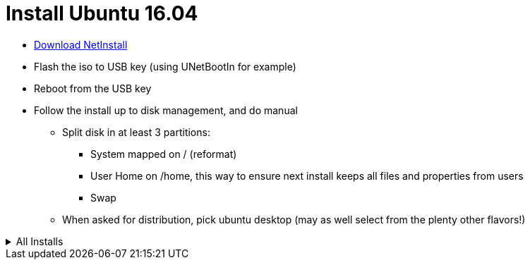 = Install Ubuntu 16.04
:hardbreaks:

* link:http://archive.ubuntu.com/ubuntu/dists/xenial-updates/main/installer-amd64/current/images/netboot/mini.iso[Download NetInstall]
* Flash the iso to USB key (using UNetBootIn for example)
* Reboot from the USB key
* Follow the install up to disk management, and do manual
** Split disk in at least 3 partitions:
*** System mapped on / (reformat)
*** User Home on /home, this way to ensure next install keeps all files and properties from users
*** Swap
** When asked for distribution, pick ubuntu desktop (may as well select from the plenty other flavors!)

.All Installs
[%collapsible]
=====

.For the very minimal set of tools, install below:
[source,bash]
----
$ sudo apt-get install gparted synaptic cifs-utils kdiff3 7z krename krusader
----

.Media
Using these very often. There is no need to name below too much:
- vlc: greatest video and music reader
- digikam: THE best photo library management by far
- audacity: whenever need to edit sound
- dvdrip: whenever you buy a DVD, rip it to NAS for streaming later, and forget about it

[source,bash]
----
$ sudo apt-get install vlc audacity digikam dvdrip k3b
----

.Install Oracle JDK 8
Java is needed for many softwares.
Add the ppa, update and install:

[source,bash]
----
$ sudo add-apt-repository ppa:webupd8team/java
$ sudo apt-get update
$ sudo apt-get install oracle-java8-installer
----

.Development minimum
This is simply to edit and share the kind of file you are reading.

[source,bash]
----
$ sudo add-apt-repository ppa:eugenesan/ppa
$ sudo apt-get update
$ sudo apt-get install smartgit
----

.Install NAS mounted drives
[source,bash]
----
$ sudo apt-get install cifs-utils
$ sudo vi /etc/fstab
----

.Add something like below:
[source,txt]
----
//mynas/Medias /media/nas/Medias cifs credentials=/home/user/.cifspwd,noauto,iocharset=utf8,uid=1000,gid=1000,sec=ntlm 0 0
----

Edit password in /home/user/.cifspwd

[source,bash]
----
sudo vi /home/user/.cifspwd
----

such as below
[source,txt]
----
username=xxx
password=yyy
----

Ensure file is not usable by others:

[source,bash]
----
$ sudo chown root:root .cifspwd
$ sudo chmod 0600 .cifspwd
----

.Docker
link:https://docs.docker.com/engine/installation/linux/ubuntulinux/[Docker Installation]

=====